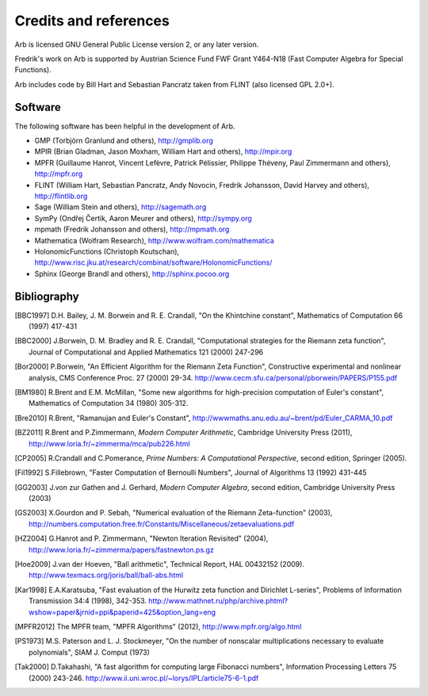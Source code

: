 Credits and references
===============================================================================

Arb is licensed GNU General Public License version 2, or any later version.

Fredrik's work on Arb is supported by Austrian Science Fund FWF Grant Y464-N18
(Fast Computer Algebra for Special Functions).

Arb includes code by Bill Hart and
Sebastian Pancratz taken from FLINT (also licensed GPL 2.0+).

Software 
-------------------------------------------------------------------------------

The following software has been helpful in the development of Arb.

* GMP (Torbjörn Granlund and others), http://gmplib.org
* MPIR (Brian Gladman, Jason Moxham, William Hart and others), http://mpir.org
* MPFR (Guillaume Hanrot, Vincent Lefèvre, Patrick Pélissier, Philippe Théveny, Paul Zimmermann and others), http://mpfr.org
* FLINT (William Hart, Sebastian Pancratz, Andy Novocin, Fredrik Johansson, David Harvey and others), http://flintlib.org
* Sage (William Stein and others), http://sagemath.org
* SymPy (Ondřej Čertík, Aaron Meurer and others), http://sympy.org
* mpmath (Fredrik Johansson and others), http://mpmath.org
* Mathematica (Wolfram Research), http://www.wolfram.com/mathematica
* HolonomicFunctions (Christoph Koutschan), http://www.risc.jku.at/research/combinat/software/HolonomicFunctions/
* Sphinx (George Brandl and others), http://sphinx.pocoo.org

Bibliography
-------------------------------------------------------------------------------

.. [BBC1997] D.H. Bailey, J. M. Borwein and R. E. Crandall, "On the Khintchine constant", Mathematics of Computation 66 (1997) 417-431

.. [BBC2000] J.Borwein, D. M. Bradley and R. E. Crandall, "Computational strategies for the Riemann zeta function", Journal of Computational and Applied Mathematics 121 (2000) 247-296

.. [BZ1992]_ J.Borwein and I.Zucker, "Fast evaluation of the gamma function for small rational fractions using complete elliptic integrals of the first kind", IMA Journal of Numerical Analysis 12 (1992) 519-526

.. [Bor1987]_ P.Borwein, "Reduced complexity evaluation of hypergeometric functions", Journal of Approximation Theory 50:3 (1987)

.. [Bor2000] P.Borwein, "An Efficient Algorithm for the Riemann Zeta Function", Constructive experimental and nonlinear analysis, CMS Conference Proc. 27 (2000) 29-34. http://www.cecm.sfu.ca/personal/pborwein/PAPERS/P155.pdf

.. [BM1980] R.Brent and E.M. McMillan, "Some new algorithms for high-precision computation of Euler's constant", Mathematics of Computation 34 (1980) 305-312.

.. [Bre2010] R.Brent, "Ramanujan and Euler's Constant", http://wwwmaths.anu.edu.au/~brent/pd/Euler_CARMA_10.pdf

.. [BZ2011] R.Brent and P.Zimmermann, *Modern Computer Arithmetic*, Cambridge University Press (2011), http://www.loria.fr/~zimmerma/mca/pub226.html

.. [CP2005] R.Crandall and C.Pomerance, *Prime Numbers: A Computational Perspective*, second edition, Springer (2005).

.. [Fil1992] S.Fillebrown, "Faster Computation of Bernoulli Numbers", Journal of Algorithms 13 (1992) 431-445

.. [GG2003] J.von zur Gathen and J. Gerhard, *Modern Computer Algebra*, second edition, Cambridge University Press (2003)

.. [GS2003] X.Gourdon and P. Sebah, "Numerical evaluation of the Riemann Zeta-function" (2003), http://numbers.computation.free.fr/Constants/Miscellaneous/zetaevaluations.pdf

.. [HZ2004] G.Hanrot and P. Zimmermann, "Newton Iteration Revisited" (2004), http://www.loria.fr/~zimmerma/papers/fastnewton.ps.gz

.. [Hoe2009] J.van der Hoeven, "Ball arithmetic", Technical Report, HAL 00432152 (2009). http://www.texmacs.org/joris/ball/ball-abs.html

.. [Kar1998] E.A.Karatsuba, "Fast evaluation of the Hurwitz zeta function and Dirichlet L-series", Problems of Information Transmission 34:4 (1998), 342-353. http://www.mathnet.ru/php/archive.phtml?wshow=paper&jrnid=ppi&paperid=425&option_lang=eng

.. [MPFR2012] The MPFR team, "MPFR Algorithms" (2012), http://www.mpfr.org/algo.html

.. [NIST2012], National Institute of Standards and Technology, *Digital Library of Mathematical Functions* (2012), http://dlmf.nist.gov/

.. [PS1973] M.S. Paterson and L. J. Stockmeyer, "On the number of nonscalar multiplications necessary to evaluate polynomials", SIAM J. Comput (1973)

.. [Tak2000] D.Takahashi, "A fast algorithm for computing large Fibonacci numbers", Information Processing Letters 75 (2000) 243-246. http://www.ii.uni.wroc.pl/~lorys/IPL/article75-6-1.pdf


